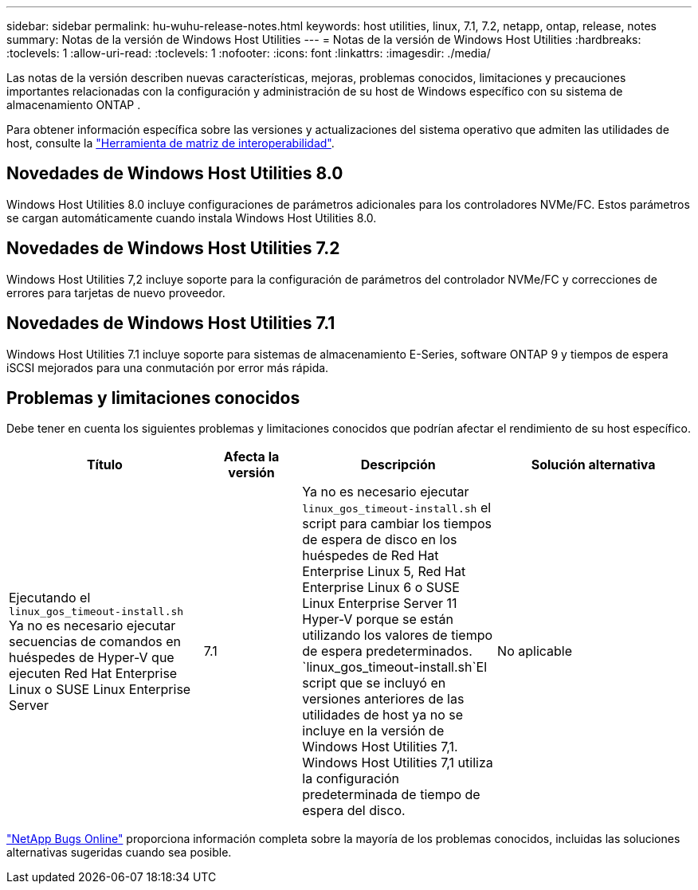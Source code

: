 ---
sidebar: sidebar 
permalink: hu-wuhu-release-notes.html 
keywords: host utilities, linux, 7.1, 7.2, netapp, ontap, release, notes 
summary: Notas de la versión de Windows Host Utilities 
---
= Notas de la versión de Windows Host Utilities
:hardbreaks:
:toclevels: 1
:allow-uri-read: 
:toclevels: 1
:nofooter: 
:icons: font
:linkattrs: 
:imagesdir: ./media/


[role="lead"]
Las notas de la versión describen nuevas características, mejoras, problemas conocidos, limitaciones y precauciones importantes relacionadas con la configuración y administración de su host de Windows específico con su sistema de almacenamiento ONTAP .

Para obtener información específica sobre las versiones y actualizaciones del sistema operativo que admiten las utilidades de host, consulte la link:https://imt.netapp.com/matrix/#welcome["Herramienta de matriz de interoperabilidad"^].



== Novedades de Windows Host Utilities 8.0

Windows Host Utilities 8.0 incluye configuraciones de parámetros adicionales para los controladores NVMe/FC.  Estos parámetros se cargan automáticamente cuando instala Windows Host Utilities 8.0.



== Novedades de Windows Host Utilities 7.2

Windows Host Utilities 7,2 incluye soporte para la configuración de parámetros del controlador NVMe/FC y correcciones de errores para tarjetas de nuevo proveedor.



== Novedades de Windows Host Utilities 7.1

Windows Host Utilities 7.1 incluye soporte para sistemas de almacenamiento E-Series, software ONTAP 9 y tiempos de espera iSCSI mejorados para una conmutación por error más rápida.



== Problemas y limitaciones conocidos

Debe tener en cuenta los siguientes problemas y limitaciones conocidos que podrían afectar el rendimiento de su host específico.

[cols="30, 15, 30, 30"]
|===
| Título | Afecta la versión | Descripción | Solución alternativa 


| Ejecutando el `linux_gos_timeout-install.sh` Ya no es necesario ejecutar secuencias de comandos en huéspedes de Hyper-V que ejecuten Red Hat Enterprise Linux o SUSE Linux Enterprise Server | 7.1 | Ya no es necesario ejecutar `linux_gos_timeout-install.sh` el script para cambiar los tiempos de espera de disco en los huéspedes de Red Hat Enterprise Linux 5, Red Hat Enterprise Linux 6 o SUSE Linux Enterprise Server 11 Hyper-V porque se están utilizando los valores de tiempo de espera predeterminados.  `linux_gos_timeout-install.sh`El script que se incluyó en versiones anteriores de las utilidades de host ya no se incluye en la versión de Windows Host Utilities 7,1. Windows Host Utilities 7,1 utiliza la configuración predeterminada de tiempo de espera del disco. | No aplicable 
|===
link:https://mysupport.netapp.com/site/bugs-online/product["NetApp Bugs Online"^] proporciona información completa sobre la mayoría de los problemas conocidos, incluidas las soluciones alternativas sugeridas cuando sea posible.
